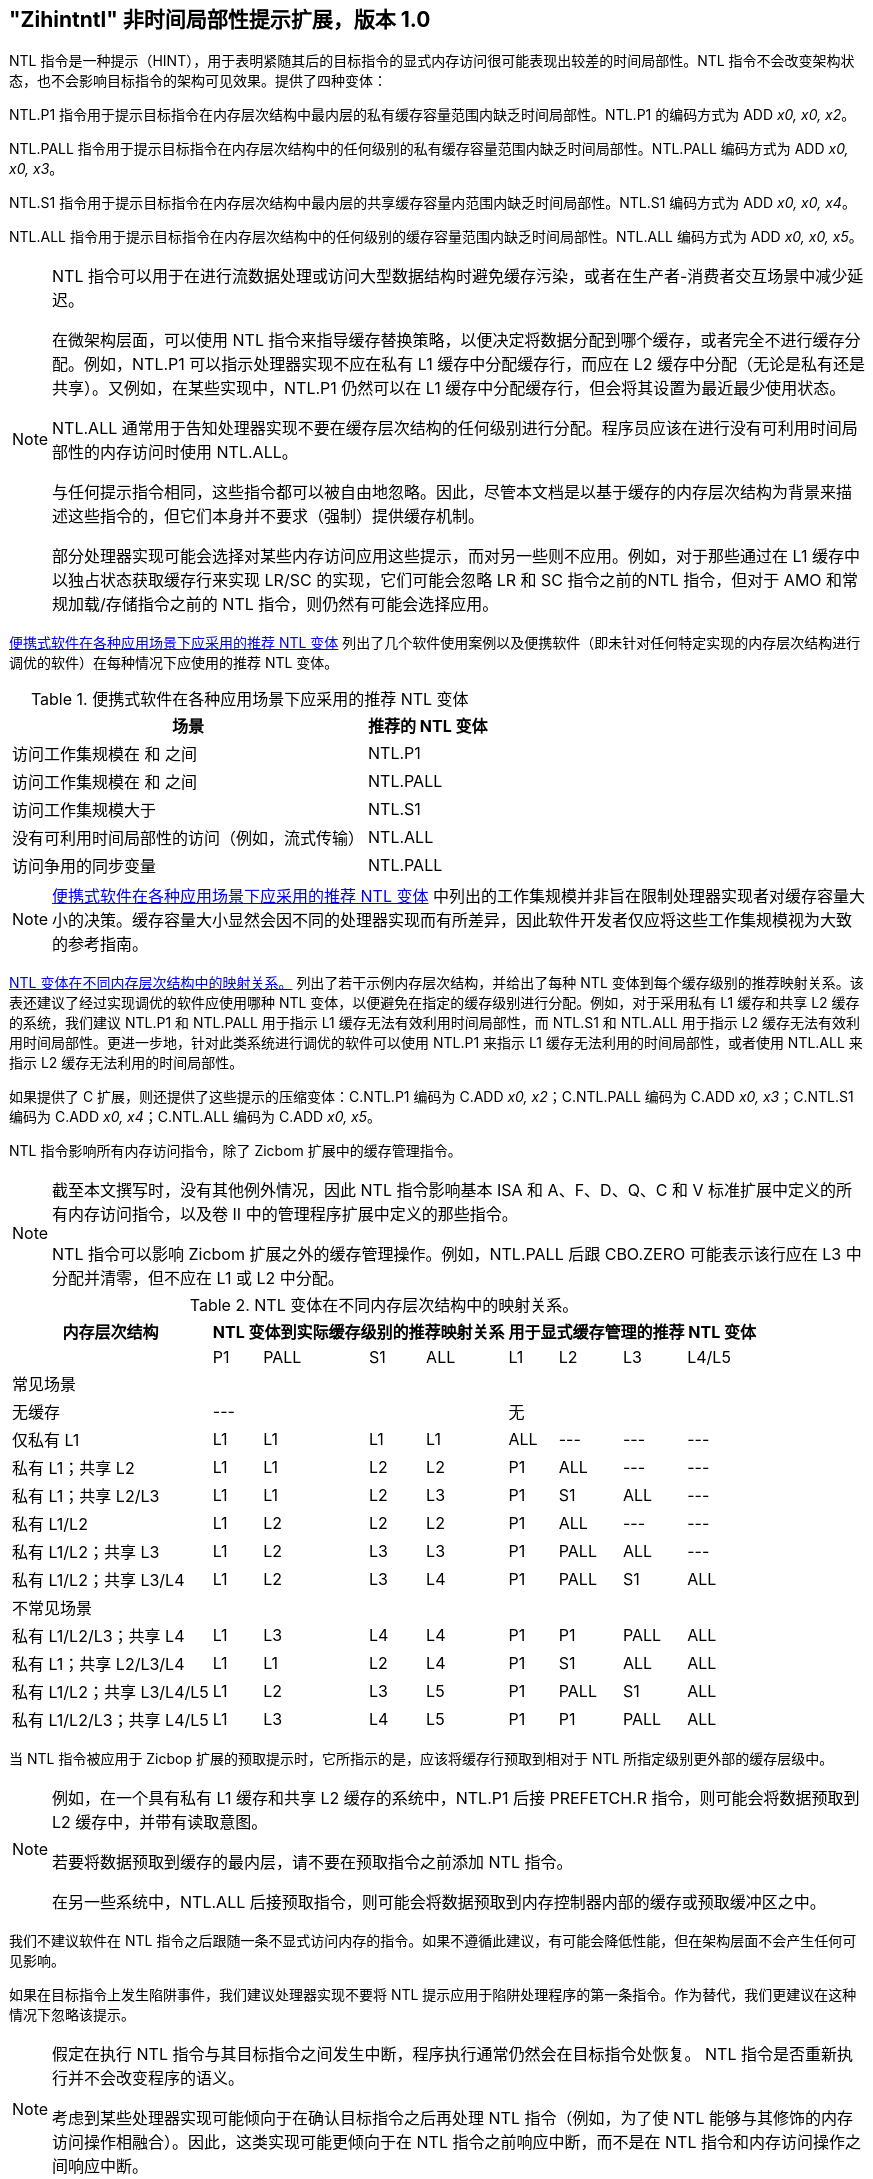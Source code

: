[[chap:zihintntl]]
== "Zihintntl" 非时间局部性提示扩展，版本 1.0

NTL 指令是一种提示（HINT），用于表明紧随其后的目标指令的显式内存访问很可能表现出较差的时间局部性。NTL 指令不会改变架构状态，也不会影响目标指令的架构可见效果。提供了四种变体：

NTL.P1 指令用于提示目标指令在内存层次结构中最内层的私有缓存容量范围内缺乏时间局部性。NTL.P1 的编码方式为 ADD _x0, x0, x2_。

NTL.PALL 指令用于提示目标指令在内存层次结构中的任何级别的私有缓存容量范围内缺乏时间局部性。NTL.PALL 编码方式为 ADD _x0, x0, x3_。

NTL.S1 指令用于提示目标指令在内存层次结构中最内层的共享缓存容量内范围内缺乏时间局部性。NTL.S1 编码方式为 ADD _x0, x0, x4_。

NTL.ALL 指令用于提示目标指令在内存层次结构中的任何级别的缓存容量范围内缺乏时间局部性。NTL.ALL 编码方式为 ADD _x0, x0, x5_。

[NOTE]
====
NTL 指令可以用于在进行流数据处理或访问大型数据结构时避免缓存污染，或者在生产者-消费者交互场景中减少延迟。

在微架构层面，可以使用 NTL 指令来指导缓存替换策略，以便决定将数据分配到哪个缓存，或者完全不进行缓存分配。例如，NTL.P1 可以指示处理器实现不应在私有 L1 缓存中分配缓存行，而应在 L2 缓存中分配（无论是私有还是共享）。又例如，在某些实现中，NTL.P1 仍然可以在 L1 缓存中分配缓存行，但会将其设置为最近最少使用状态。

NTL.ALL 通常用于告知处理器实现不要在缓存层次结构的任何级别进行分配。程序员应该在进行没有可利用时间局部性的内存访问时使用 NTL.ALL。

与任何提示指令相同，这些指令都可以被自由地忽略。因此，尽管本文档是以基于缓存的内存层次结构为背景来描述这些指令的，但它们本身并不要求（强制）提供缓存机制。

部分处理器实现可能会选择对某些内存访问应用这些提示，而对另一些则不应用。例如，对于那些通过在 L1 缓存中以独占状态获取缓存行来实现 LR/SC 的实现，它们可能会忽略 LR 和 SC 指令之前的NTL 指令，但对于 AMO 和常规加载/存储指令之前的 NTL 指令，则仍然有可能会选择应用。
====

<<ntl-portable>> 列出了几个软件使用案例以及便携软件（即未针对任何特定实现的内存层次结构进行调优的软件）在每种情况下应使用的推荐 NTL 变体。

[[ntl-portable]]
.便携式软件在各种应用场景下应采用的推荐 NTL 变体
[%autowidth,float="center",align="center",cols="<,<",options="header",]
|===
|场景 |推荐的 NTL 变体
|访问工作集规模在 和 之间 |NTL.P1
|访问工作集规模在 和 之间 |NTL.PALL
|访问工作集规模大于 |NTL.S1
|没有可利用时间局部性的访问（例如，流式传输） |NTL.ALL
|访问争用的同步变量 |NTL.PALL
|===

[NOTE]
====
<<ntl-portable>> 中列出的工作集规模并非旨在限制处理器实现者对缓存容量大小的决策。缓存容量大小显然会因不同的处理器实现而有所差异，因此软件开发者仅应将这些工作集规模视为大致的参考指南。
====

<<ntl>> 列出了若干示例内存层次结构，并给出了每种 NTL 变体到每个缓存级别的推荐映射关系。该表还建议了经过实现调优的软件应使用哪种 NTL 变体，以便避免在指定的缓存级别进行分配。例如，对于采用私有 L1 缓存和共享 L2 缓存的系统，我们建议 NTL.P1 和 NTL.PALL 用于指示 L1 缓存无法有效利用时间局部性，而 NTL.S1 和 NTL.ALL 用于指示 L2 缓存无法有效利用时间局部性。更进一步地，针对此类系统进行调优的软件可以使用 NTL.P1 来指示 L1 缓存无法利用的时间局部性，或者使用 NTL.ALL 来指示 L2 缓存无法利用的时间局部性。

如果提供了 C 扩展，则还提供了这些提示的压缩变体：C.NTL.P1 编码为 C.ADD _x0, x2_；C.NTL.PALL 编码为 C.ADD _x0, x3_；C.NTL.S1 编码为 C.ADD _x0, x4_；C.NTL.ALL 编码为 C.ADD _x0, x5_。

NTL 指令影响所有内存访问指令，除了 Zicbom 扩展中的缓存管理指令。

[NOTE]
====
截至本文撰写时，没有其他例外情况，因此 NTL 指令影响基本 ISA 和 A、F、D、Q、C 和 V 标准扩展中定义的所有内存访问指令，以及卷 II 中的管理程序扩展中定义的那些指令。

NTL 指令可以影响 Zicbom 扩展之外的缓存管理操作。例如，NTL.PALL 后跟 CBO.ZERO 可能表示该行应在 L3 中分配并清零，但不应在 L1 或 L2 中分配。
====

<<<

[[ntl]]
[%autowidth,float="center",align="center",cols="<,^,^,^,^,^,^,^,^",options="header"]
.NTL 变体在不同内存层次结构中的映射关系。
|===
| 内存层次结构 4+| NTL 变体到实际缓存级别的推荐映射关系 4+| 用于显式缓存管理的推荐 NTL 变体
|
|P1 |PALL |S1 |ALL
|L1 |L2 |L3 |L4/L5
 9+^| 常见场景
| 无缓存 4+|--- 4+|无
|仅私有 L1 |L1 |L1 |L1 |L1| ALL |--- |--- |---
|私有 L1；共享 L2 |L1  |L1  |L2  |L2 |P1|ALL|---|---
|私有 L1；共享 L2/L3 |L1 | L1 | L2 | L3 |P1  |S1   |ALL |---
|私有 L1/L2 |L1  |L2  |L2  |L2 | P1  |ALL  |--- |---
|私有 L1/L2；共享 L3 |L1 | L2 | L3 | L3 | P1 | PALL| ALL |---
|私有 L1/L2；共享 L3/L4 | L1 | L2|  L3 | L4 | P1 | PALL | S1 | ALL
 9+^| 不常见场景
|私有 L1/L2/L3；共享 L4 | L1 | L3 |L4 |L4 |P1 |P1 |PALL |ALL
|私有 L1；共享 L2/L3/L4 |L1 | L1 |L2 |L4 |P1 |S1 |ALL |ALL
|私有 L1/L2；共享 L3/L4/L5  |L1 | L2 | L3 | L5 |P1 | PALL |S1 |ALL
|私有 L1/L2/L3；共享 L4/L5  |L1 |L3 |L4 |L5 |P1 |P1 |PALL |ALL
|===

当 NTL 指令被应用于 Zicbop 扩展的预取提示时，它所指示的是，应该将缓存行预取到相对于 NTL 所指定级别更外部的缓存层级中。

[NOTE]
====
例如，在一个具有私有 L1 缓存和共享 L2 缓存的系统中，NTL.P1 后接 PREFETCH.R 指令，则可能会将数据预取到 L2 缓存中，并带有读取意图。

若要将数据预取到缓存的最内层，请不要在预取指令之前添加 NTL 指令。

在另一些系统中，NTL.ALL 后接预取指令，则可能会将数据预取到内存控制器内部的缓存或预取缓冲区之中。
====

我们不建议软件在 NTL 指令之后跟随一条不显式访问内存的指令。如果不遵循此建议，有可能会降低性能，但在架构层面不会产生任何可见影响。

如果在目标指令上发生陷阱事件，我们建议处理器实现不要将 NTL 提示应用于陷阱处理程序的第一条指令。作为替代，我们更建议在这种情况下忽略该提示。

[NOTE]
====
假定在执行 NTL 指令与其目标指令之间发生中断，程序执行通常仍然会在目标指令处恢复。 NTL 指令是否重新执行并不会改变程序的语义。

考虑到某些处理器实现可能倾向于在确认目标指令之后再处理 NTL 指令（例如，为了使 NTL 能够与其修饰的内存访问操作相融合）。因此，这类实现可能更倾向于在 NTL 指令之前响应中断，而不是在 NTL 指令和内存访问操作之间响应中断。
====
'''
[TIP]
====
正因如此， NTL 指令才被编码为 ADD 指令，这样一来，它们就可以在 LR/SC 循环中使用，而不会破坏前进保证。然而，又由于在 LR/SC 循环中使用其他加载和存储 确实会破坏前进保证，故而，在此类循环中使用 NTL 的唯一目的是为了修改 LR 或 SC 指令。
====
